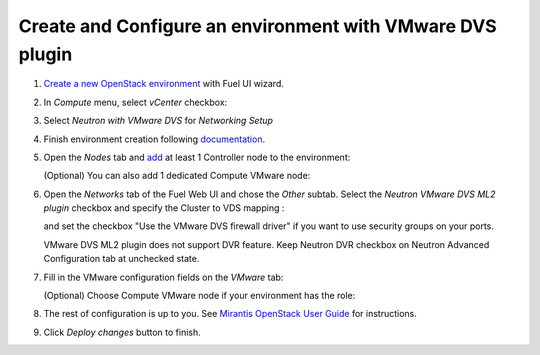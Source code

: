 Create and Configure an environment with VMware DVS plugin
----------------------------------------------------------

#. `Create a new OpenStack
   environment <https://docs.mirantis.com/openstack/fuel/fuel-8.0/user-guide.html#create-a-new-openstack-environment>`_
   with Fuel UI wizard.

   .. image:: _static/create.png

.. raw:: latex

   \pagebreak

2. In *Compute* menu, select *vCenter* checkbox:

   .. image:: _static/compute.png

#. Select *Neutron with VMware DVS* for *Networking Setup*

   .. image:: _static/net.png

.. raw:: latex

   \pagebreak

4. Finish environment creation following
   `documentation <https://docs.mirantis.com/openstack/fuel/fuel-8.0/user-guide.html#create-a-new-openstack-environment>`_.

#. Open the *Nodes* tab and `add
   <https://docs.mirantis.com/openstack/fuel/fuel-8.0/user-guide.html#configure-your-environment>`__
   at least 1 Controller node to the environment:

   .. image:: _static/nodes-controller.png

   (Optional) You can also add 1 dedicated Compute VMware node:

   .. image:: _static/nodes-vmware.png

#. Open the *Networks* tab of the Fuel Web UI and chose the *Other* subtab. Select the
   *Neutron VMware DVS ML2 plugin* checkbox and specify the Cluster to VDS mapping :

   .. image:: _static/settings.png

   and set the checkbox "Use the VMware DVS firewall driver" if you want to use
   security groups on your ports.

   VMware DVS ML2 plugin does not support DVR feature. Keep Neutron DVR
   checkbox on Neutron Advanced Configuration tab at unchecked state.

.. raw:: latex

   \pagebreak

7. Fill in the VMware configuration fields on the *VMware* tab:

   .. image:: _static/vmware.png

   (Optional) Choose Compute VMware node if your environment has the role:

   .. image:: _static/vmware2.png

#. The rest of configuration is up to you.
   See `Mirantis OpenStack User Guide <https://docs.mirantis.com/openstack/fuel/fuel-8.0/user-guide.html>`__
   for instructions.

#. Click *Deploy changes* button to finish.

.. raw:: pdf

   PageBreak
